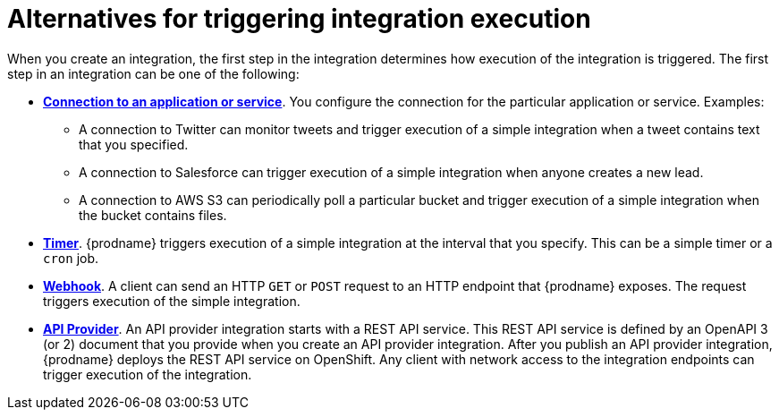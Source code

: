 // This module is included in the following assemblies:
// as_creating-integrations.adoc

[id='alternatives-for-triggering-integration-execution_{context}']
= Alternatives for triggering integration execution

When you create an integration, the first step in the integration
determines how execution of the integration is triggered.
The first step in an integration can be one of the following:

* *link:{LinkSyndesisIntegrationGuide}#connecting-to-applications_ug[Connection to an application or service]*.
You configure the connection
for the particular application or service. Examples:
+
** A connection to Twitter can monitor tweets and trigger
execution of a simple integration when a tweet contains text that you specified.
** A connection to Salesforce can trigger execution of a simple integration when
anyone creates a new lead.
** A connection to AWS S3 can periodically poll a particular bucket
and trigger execution of a simple integration when the bucket contains files.

* *link:{LinkSyndesisIntegrationGuide}#add-timer-connection_create[Timer]*. {prodname} triggers execution of a simple integration at the interval that
you specify. This can be a simple timer or a `cron` job.

* *link:{LinkSyndesisIntegrationGuide}#triggering-integrations-with-http-requests_ug[Webhook]*. A client can send an HTTP `GET` or `POST`
request to an HTTP endpoint that {prodname} exposes. The request triggers
execution of the simple integration.

* *link:{LinkSyndesisIntegrationGuide}#trigger-integrations-with-api-calls_ug[API Provider]*. An API provider integration starts with a REST API service.
This REST API service is defined by an OpenAPI 3 (or 2)
document that you provide when you create an API provider integration.
After you publish an API provider integration,
{prodname} deploys the REST API service on OpenShift.
Any client with network access to the integration endpoints can trigger execution of
the integration.
